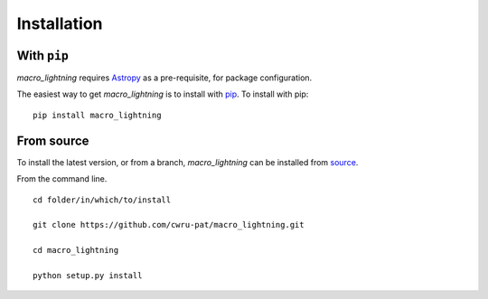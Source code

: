 .. _macro_lightning-installation:

============
Installation
============

|Code Size|

************
With ``pip``
************

.. container::

	|PyPI| |PyPI Format|

*macro_lightning* requires `Astropy <https://www.astropy.org>`_ as a pre-requisite, for package configuration.

The easiest way to get *macro_lightning* is to install with `pip <https://pypi.org/project/macro_lightning/>`_. To install with pip::

    pip install macro_lightning


***********
From source
***********

To install the latest version, or from a branch, *macro_lightning* can be installed from `source <https://github.com/cwru-pat/macro_lightning.git>`_.

From the command line.
::

	cd folder/in/which/to/install

	git clone https://github.com/cwru-pat/macro_lightning.git

	cd macro_lightning

	python setup.py install



.. |PyPI| image:: https://badge.fury.io/py/macro_lightning.svg
   :target: https://badge.fury.io/py/macro_lightning

.. |PyPI Format| image:: https://img.shields.io/pypi/format/macro_lightning?style=flat
   :alt: PyPI - Format

.. |Code Size| image:: https://img.shields.io/github/languages/code-size/cwru-pat/macro_lightning?style=flat
   :alt: GitHub code size in bytes
